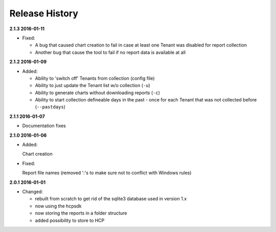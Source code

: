Release History
===============

**2.1.3 2016-01-11**

*   Fixed:

    *   A bug that caused chart creation to fail in case at least one Tenant
        was disabled for report collection
    *   Another bug that cause the tool to fail if no report data is available
        at all


**2.1.2 2016-01-09**

*   Added:

    *   Ability to 'switch off' Tenants from collection (config file)
    *   Ability to just update the Tenant list w/o collection (``-u``)
    *   Ability to generate charts without downloading reports (``-c``)
    *   Ability to start collection defineable days in the past - once for each
        Tenant that was not collected before (``--pastdays``)

**2.1.1 2016-01-07**

*   Documentation fixes

**2.1.0 2016-01-06**

*   Added:

    Chart creation

*   Fixed:

    Report file names (removed ':'s to make sure not to conflict with Windows
    rules)

**2.0.1 2016-01-01**

*   Changed:

    *   rebuilt from scratch to get rid of the sqlite3 database used in
        version 1.x
    *   now using the hcpsdk
    *   now storing the reports in a folder structure
    *   added possibility to store to HCP

